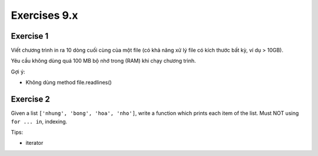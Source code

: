 Exercises 9.x
===========
Exercise 1
----------

Viết chương trình in ra 10 dòng cuối cùng của một file (có khả năng xử lý
file có kích thước bất kỳ, ví dụ > 10GB).

Yêu cầu không dùng quá 100 MB bộ nhớ trong (RAM) khi chạy chương trình.

Gợi ý:

- Không dùng method file.readlines()

Exercise 2
----------

Given a list ``['nhung', 'bong', 'hoa', 'nho']``, write a function which
prints each item of the list.
Must NOT using ``for ... in``, indexing.

Tips:

- iterator
